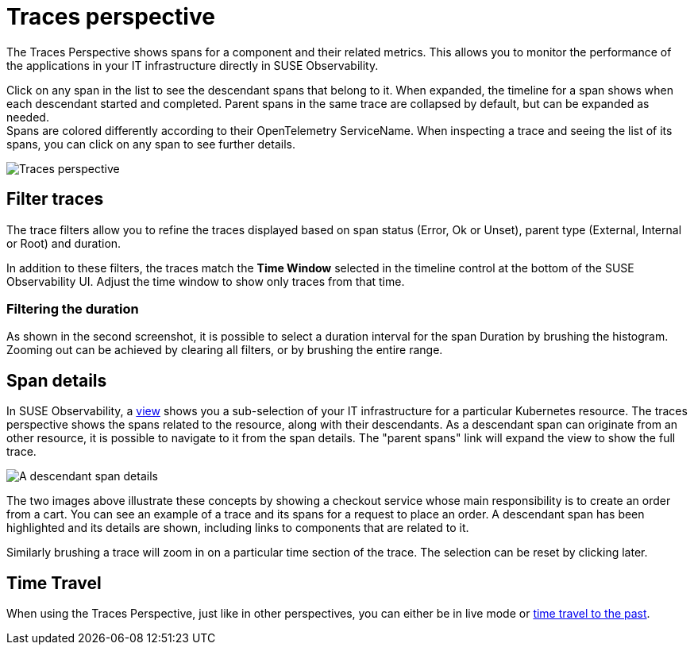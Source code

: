 = Traces perspective
:description: SUSE Observability

The Traces Perspective shows spans for a component and their related metrics.
This allows you to monitor the performance of the applications in your IT infrastructure directly in SUSE Observability.

Click on any span in the list to see the descendant spans that belong to it.
When expanded, the timeline for a span shows when each descendant started and completed.
Parent spans in the same trace are collapsed by default, but can be expanded as needed. +
Spans are colored differently according to their OpenTelemetry ServiceName.
When inspecting a trace and seeing the list of its spans, you can click on any span to see further details.

image::k8s/k8s-traces-perspective.png[Traces perspective]

== Filter traces

The trace filters allow you to refine the traces displayed based on span status (Error, Ok or Unset), parent type (External, Internal or Root) and duration.

In addition to these filters, the traces match the *Time Window* selected in the timeline control at the bottom of the SUSE Observability UI.
Adjust the time window to show only traces from that time.

=== Filtering the duration

As shown in the second screenshot, it is possible to select a duration interval for the span Duration by brushing the histogram.
Zooming out can be achieved by clearing all filters, or by brushing the entire range.

== Span details

In SUSE Observability, a xref:/use/views/k8s-view-structure.adoc[view] shows you a sub-selection of your IT infrastructure for a particular Kubernetes resource.
The traces perspective shows the spans related to the resource, along with their descendants.
As a descendant span can originate from an other resource, it is possible to navigate to it from the span details.
The "parent spans" link will expand the view to show the full trace.

image::k8s/k8s-traces-perspective-span-details.png[A descendant span details]

The two images above illustrate these concepts by showing a checkout service whose main responsibility is to create an order from a cart.
You can see an example of a trace and its spans for a request to place an order.
A descendant span has been highlighted and its details are shown, including links to components that are related to it.

Similarly brushing a trace will zoom in on a particular time section of the trace.
The selection can be reset by clicking later.

== Time Travel

When using the Traces Perspective, just like in other perspectives, you can either be in live mode or xref:/use/stackstate-ui/k8sTs-timeline-time-travel.adoc#_time_travel[time travel to the past].
